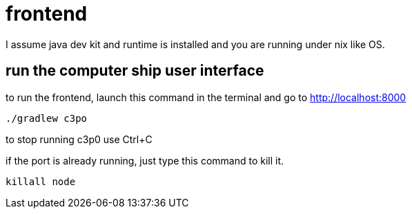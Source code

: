 = frontend

I assume java dev kit and runtime is installed and you are running under nix like OS.

== run the computer ship user interface

to run the frontend, launch this command in the terminal and go to http://localhost:8000
[source,bash]
----
./gradlew c3po
----
to stop running c3p0 use Ctrl+C +

if the port is already running, just type this command to kill it.
[source,bash]
----
killall node
----
